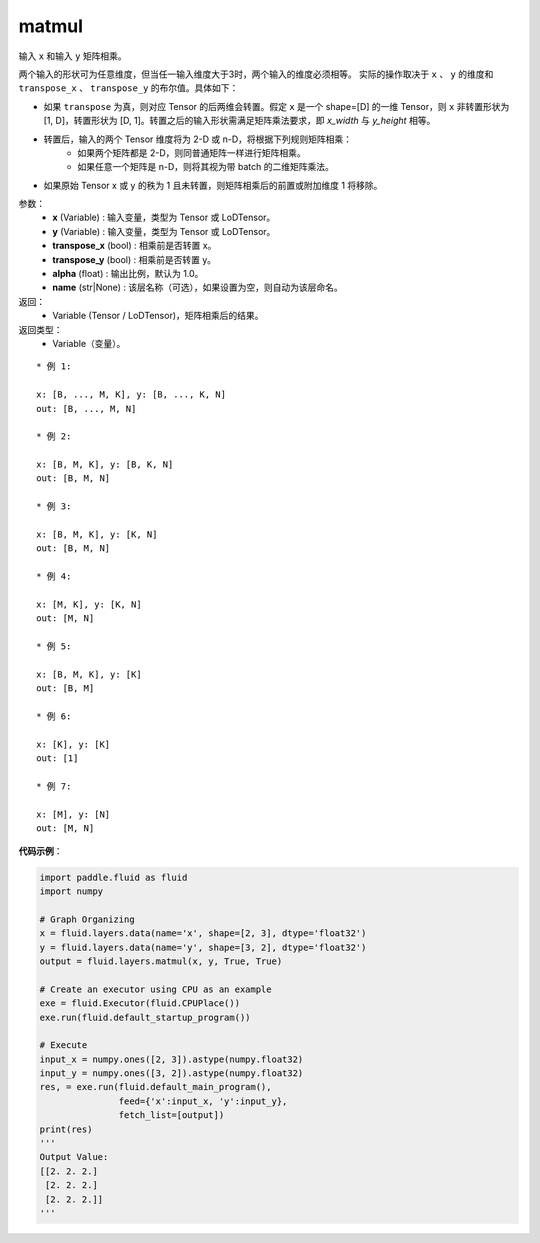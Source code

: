 .. _cn_api_fluid_layers_matmul:

matmul
-------------------------------

.. py:function:: paddle.fluid.layers.matmul(x, y, transpose_x=False, transpose_y=False, alpha=1.0, name=None)




输入 ``x`` 和输入 ``y`` 矩阵相乘。

两个输入的形状可为任意维度，但当任一输入维度大于3时，两个输入的维度必须相等。
实际的操作取决于 ``x`` 、 ``y`` 的维度和 ``transpose_x`` 、 ``transpose_y`` 的布尔值。具体如下：

- 如果 ``transpose`` 为真，则对应 Tensor 的后两维会转置。假定 ``x`` 是一个 shape=[D] 的一维 Tensor，则 ``x`` 非转置形状为 [1, D]，转置形状为 [D, 1]。转置之后的输入形状需满足矩阵乘法要求，即 `x_width` 与 `y_height` 相等。

- 转置后，输入的两个 Tensor 维度将为 2-D 或 n-D，将根据下列规则矩阵相乘：
    - 如果两个矩阵都是 2-D，则同普通矩阵一样进行矩阵相乘。
    - 如果任意一个矩阵是 n-D，则将其视为带 batch 的二维矩阵乘法。

- 如果原始 Tensor x 或 y 的秩为 1 且未转置，则矩阵相乘后的前置或附加维度 1 将移除。

参数：
    - **x** (Variable) : 输入变量，类型为 Tensor 或 LoDTensor。
    - **y** (Variable) : 输入变量，类型为 Tensor 或 LoDTensor。
    - **transpose_x** (bool) : 相乘前是否转置 x。
    - **transpose_y** (bool) : 相乘前是否转置 y。
    - **alpha** (float) : 输出比例，默认为 1.0。
    - **name** (str|None) : 该层名称（可选），如果设置为空，则自动为该层命名。

返回：
    - Variable (Tensor / LoDTensor)，矩阵相乘后的结果。

返回类型：
    - Variable（变量）。

::

    * 例 1:

    x: [B, ..., M, K], y: [B, ..., K, N]
    out: [B, ..., M, N]

    * 例 2:

    x: [B, M, K], y: [B, K, N]
    out: [B, M, N]

    * 例 3:

    x: [B, M, K], y: [K, N]
    out: [B, M, N]

    * 例 4:

    x: [M, K], y: [K, N]
    out: [M, N]

    * 例 5:

    x: [B, M, K], y: [K]
    out: [B, M]

    * 例 6:

    x: [K], y: [K]
    out: [1]

    * 例 7:

    x: [M], y: [N]
    out: [M, N]


**代码示例**：

.. code-block:: python

    import paddle.fluid as fluid
    import numpy

    # Graph Organizing
    x = fluid.layers.data(name='x', shape=[2, 3], dtype='float32')
    y = fluid.layers.data(name='y', shape=[3, 2], dtype='float32')
    output = fluid.layers.matmul(x, y, True, True)

    # Create an executor using CPU as an example
    exe = fluid.Executor(fluid.CPUPlace())
    exe.run(fluid.default_startup_program())

    # Execute
    input_x = numpy.ones([2, 3]).astype(numpy.float32)
    input_y = numpy.ones([3, 2]).astype(numpy.float32)
    res, = exe.run(fluid.default_main_program(),
                   feed={'x':input_x, 'y':input_y},
                   fetch_list=[output])
    print(res)
    '''
    Output Value:
    [[2. 2. 2.]
     [2. 2. 2.]
     [2. 2. 2.]]
    '''
